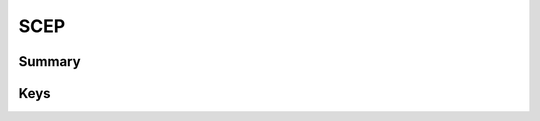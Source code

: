 SCEP
====

Summary
-------

.. pfmheader:: manifests/ac2/com.apple.security.scep manifest.plist
.. pfm:: manifests/ac2/com.apple.security.scep manifest.plist
    :key: PayloadContent

Keys
----

.. pfmkey:: URL manifests/ac2/com.apple.security.scep manifest.plist
.. pfmkey:: Name manifests/ac2/com.apple.security.scep manifest.plist
.. pfmkey:: Subject manifests/ac2/com.apple.security.scep manifest.plist
.. pfmkey:: Challenge manifests/ac2/com.apple.security.scep manifest.plist
.. pfmkey:: Keysize manifests/ac2/com.apple.security.scep manifest.plist
.. pfmkey:: CAFingerprint manifests/ac2/com.apple.security.scep manifest.plist
.. pfmkey:: Key manifests/ac2/com.apple.security.scep manifest.plist
.. pfmkey:: Key manifests/ac2/com.apple.security.scep manifest.plist
.. pfmkey:: SubjectAltName manifests/ac2/com.apple.security.scep manifest.plist
.. pfmkey:: Retries manifests/ac2/com.apple.security.scep manifest.plist
.. pfmkey:: RetryDelay manifests/ac2/com.apple.security.scep manifest.plist
